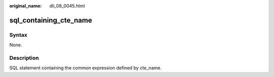 :original_name: dli_08_0045.html

.. _dli_08_0045:

sql_containing_cte_name
=======================

Syntax
------

None.

Description
-----------

SQL statement containing the common expression defined by cte_name.

